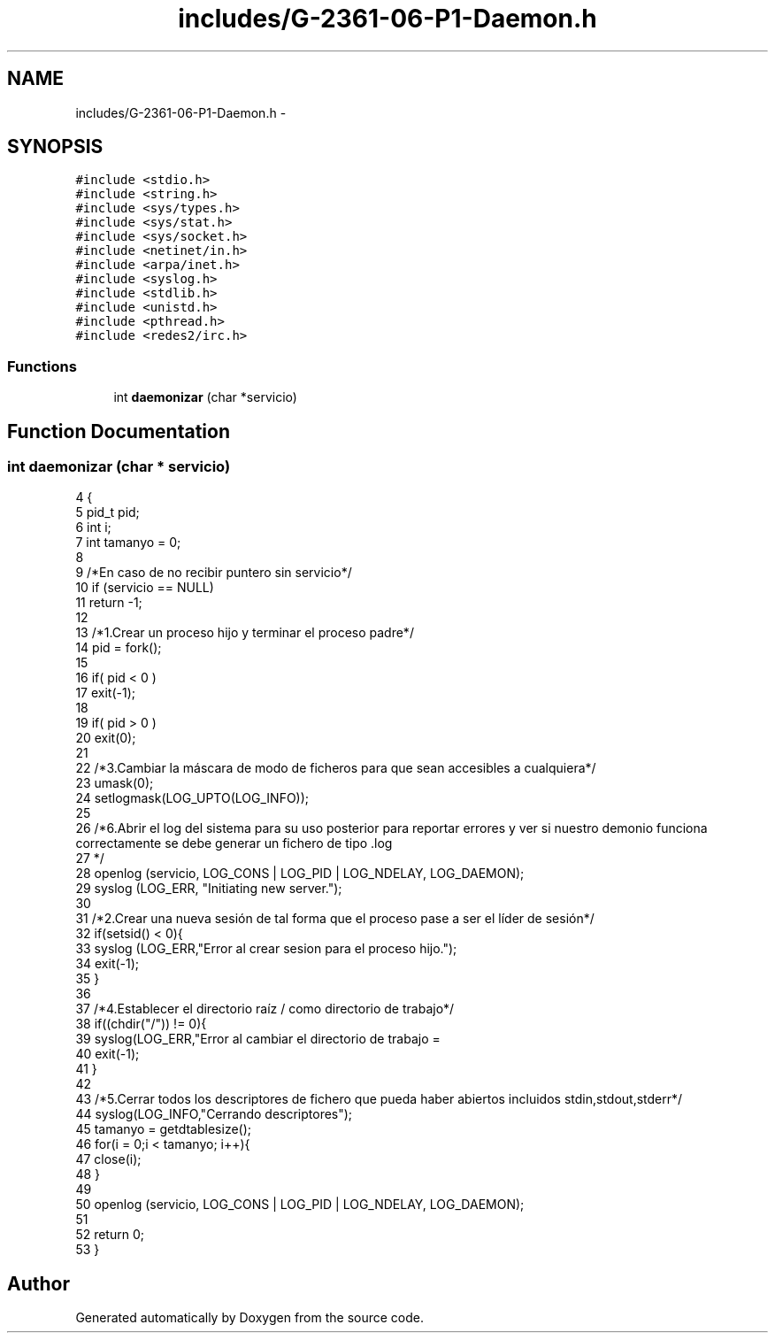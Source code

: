 .TH "includes/G-2361-06-P1-Daemon.h" 3 "Sun May 7 2017" "Doxygen" \" -*- nroff -*-
.ad l
.nh
.SH NAME
includes/G-2361-06-P1-Daemon.h \- 
.SH SYNOPSIS
.br
.PP
\fC#include <stdio\&.h>\fP
.br
\fC#include <string\&.h>\fP
.br
\fC#include <sys/types\&.h>\fP
.br
\fC#include <sys/stat\&.h>\fP
.br
\fC#include <sys/socket\&.h>\fP
.br
\fC#include <netinet/in\&.h>\fP
.br
\fC#include <arpa/inet\&.h>\fP
.br
\fC#include <syslog\&.h>\fP
.br
\fC#include <stdlib\&.h>\fP
.br
\fC#include <unistd\&.h>\fP
.br
\fC#include <pthread\&.h>\fP
.br
\fC#include <redes2/irc\&.h>\fP
.br

.SS "Functions"

.in +1c
.ti -1c
.RI "int \fBdaemonizar\fP (char *servicio)"
.br
.in -1c
.SH "Function Documentation"
.PP 
.SS "int daemonizar (char * servicio)"

.PP
.nf
4                                  {
5         pid_t pid;
6         int i;
7         int tamanyo = 0;
8         
9         /*En caso de no recibir puntero sin servicio*/
10         if (servicio == NULL)
11                 return -1;
12         
13         /*1\&.Crear un proceso hijo y terminar el proceso padre*/
14         pid = fork();
15 
16         if( pid < 0 ) 
17                 exit(-1);
18 
19         if( pid > 0 ) 
20                 exit(0);
21 
22         /*3\&.Cambiar la máscara de modo de ficheros para que sean accesibles a cualquiera*/
23         umask(0);
24         setlogmask(LOG_UPTO(LOG_INFO));
25         
26         /*6\&.Abrir el log del sistema para su uso posterior para reportar errores y ver si nuestro demonio funciona correctamente se debe generar un fichero de tipo \&.log
27         */ 
28         openlog (servicio, LOG_CONS | LOG_PID | LOG_NDELAY, LOG_DAEMON);
29         syslog (LOG_ERR, "Initiating new server\&.");
30         
31         /*2\&.Crear una nueva sesión de tal forma que el proceso pase a ser el líder de sesión*/
32         if(setsid() < 0){
33                 syslog (LOG_ERR,"Error al crear sesion para el proceso hijo\&.");
34                 exit(-1);
35         }
36 
37         /*4\&.Establecer el directorio raíz / como directorio de trabajo*/
38         if((chdir("/")) != 0){
39                 syslog(LOG_ERR,"Error al cambiar el directorio de trabajo = \"/\"");
40                 exit(-1);
41         }
42 
43         /*5\&.Cerrar todos los descriptores de fichero que pueda haber abiertos incluidos stdin,stdout,stderr*/
44         syslog(LOG_INFO,"Cerrando descriptores");
45         tamanyo = getdtablesize();
46         for(i = 0;i < tamanyo; i++){
47                 close(i);
48         }
49 
50         openlog (servicio, LOG_CONS | LOG_PID | LOG_NDELAY, LOG_DAEMON);
51 
52         return 0;
53 }
.fi
.SH "Author"
.PP 
Generated automatically by Doxygen from the source code\&.

